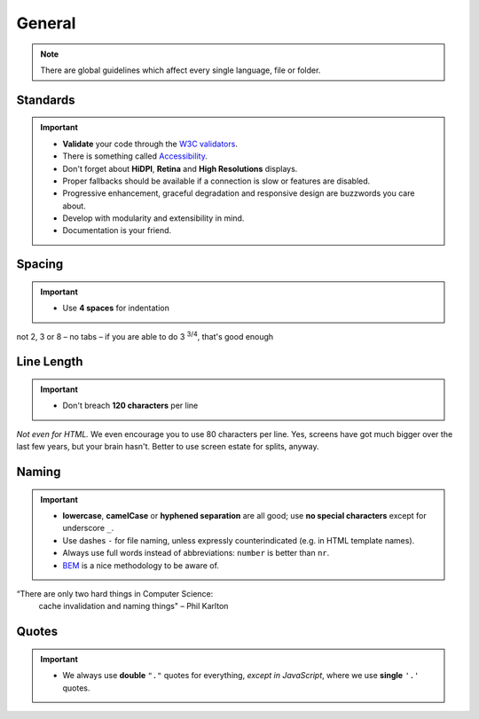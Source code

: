 *******
General
*******

.. note::
    There are global guidelines which affect every single language, file or folder.


Standards
=========

.. important::

    - **Validate** your code through the `W3C validators <http://validator.w3.org/>`_.
    - There is something called `Accessibility <http://www.w3.org/WAI/WCAG20/quickref/>`_.
    - Don't forget about **HiDPI**, **Retina** and **High Resolutions** displays.
    - Proper fallbacks should be available if a connection is slow or features are disabled.
    - Progressive enhancement, graceful degradation and responsive design are buzzwords you care about.
    - Develop with modularity and extensibility in mind.
    - Documentation is your friend.


Spacing
=======

.. important::

    - Use **4 spaces** for indentation

not 2, 3 or 8 – no tabs – if you are able to do 3 :sup:`3/4`, that's good enough


Line Length
===========

.. important::

    - Don't breach **120 characters** per line

*Not even for HTML.* We even encourage you to use 80 characters per line. Yes, screens have got much bigger over the
last few years, but your brain hasn't. Better to use screen estate for splits, anyway.


Naming
======

.. important::

    - **lowercase**, **camelCase** or **hyphened separation** are all good; use **no special characters** except for
      underscore ``_``.
    - Use dashes ``-`` for file naming, unless expressly counterindicated (e.g. in HTML template names).
    - Always use full words instead of abbreviations: ``number`` is better than ``nr``.
    - `BEM <https://bem.info/>`_ is a nice methodology to be aware of.

“There are only two hard things in Computer Science:
    cache invalidation and naming things"
    – Phil Karlton


Quotes
======

.. important::

    - We always use **double** ``"."`` quotes for everything, *except in JavaScript*, where we use **single** ``'.'``
      quotes.
